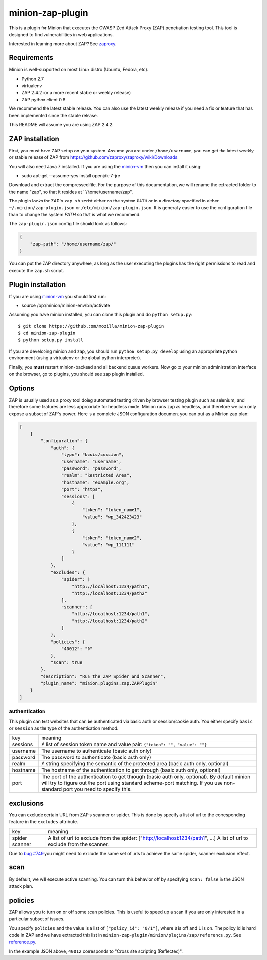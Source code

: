 minion-zap-plugin
=================

This is a plugin for Minion that executes the OWASP Zed Attack Proxy (ZAP) 
penetration testing tool. This tool is designed to find vulnerabilities in web
applications. 

Interested in learning more about ZAP? See `zaproxy <https://github.com/zaproxy/zaproxy>`_.

Requirements
------------

Minion is well-supported on most Linux distro (Ubuntu, Fedora, etc).

* Python 2.7
* virtualenv
* ZAP 2.4.2 (or a more recent stable or weekly release)
* ZAP python client 0.6

We recommend the latest stable release. 
You can also use the latest weekly release if you need a fix or feature that has been implemented since the stable release. 

This README will assume you are using ZAP 2.4.2.

ZAP installation
----------------

First, you must have ZAP setup on your system. Assume you are under ``/home/username``, you can
get the latest weekly or stable release of ZAP from https://github.com/zaproxy/zaproxy/wiki/Downloads.

You will also need Java 7 installed. If you are using the `minion-vm <https://github.com/mozilla/minion-vm>`_ 
then you can install it using:

* sudo apt-get --assume-yes install openjdk-7-jre 

Download and extract the compressed file. For the purpose of this documentation, we will rename
the extracted folder to the name "zap", so that it resides at ``/home/username/zap".

The plugin looks for ZAP's ``zap.sh`` script either on the system ``PATH`` or in a directory specified
in either ``~/.minion/zap-plugin.json`` or ``/etc/minion/zap-plugin.json``. It is generally easier
to use the configuration file than to change the system `PATH` so that is what we recommend.

The ``zap-plugin.json`` config file should look as follows:

.. code:: json

    {
        "zap-path": "/home/username/zap/"
    }

You can put the ZAP directory anywhere, as long as the user executing the plugins has the
right permissions to read and execute the ``zap.sh`` script.


Plugin installation
-------------------

If you are using `minion-vm <https://github.com/mozilla/minion-vm>`_ you should first run:

* source /opt/minion/minion-env/bin/activate 
 
Assuming you have minion installed, you can clone this plugin and do ``python setup.py``::

    $ git clone https://github.com/mozilla/minion-zap-plugin
    $ cd minion-zap-plugin
    $ python setup.py install

If you are developing minion and zap, you should run ``python setup.py develop`` using an
appropriate python environment (using a virtualenv or the global python interpreter).


Finally, you **must** restart minion-backend and all backend queue workers. Now go to your
minion administration interface on the browser, go to plugins, you should see zap plugin
installed.


Options
-------

ZAP is usually used as a proxy tool doing automated testing driven by browser testing plugin
such as selenium, and therefore some features are less appropriate for headless mode. Minion
runs zap as headless, and therefore we can only expose a subset of ZAP's power. Here is a complete
JSON configuration document you can put as a Minion zap plan:

.. code:: python

    [
        {
            "configuration": {
                "auth": {
                    "type": "basic/session",
                    "username": "username",
                    "password": "password",
                    "realm": "Restricted Area",
                    "hostname": "example.org",
                    "port": "https",
                    "sessions": [
                        {
                            "token": "token_name1",
                            "value": "wp_342423423"
                        },
                        {
                            "token": "token_name2",
                            "value": "wp_111111"
                        }
                    ]
                },
                "excludes": {
                    "spider": [
                        "http://localhost:1234/path1",
                        "http://localhost:1234/path2"
                    ],
                    "scanner": [
                        "http://localhost:1234/path1",
                        "http://localhost:1234/path2"
                    ]
                },
                "policies": {
                    "40012": "0"
                },
                "scan": true
            },
            "description": "Run the ZAP Spider and Scanner",
            "plugin_name": "minion.plugins.zap.ZAPPlugin"
        }
    ]


authentication
~~~~~~~~~~~~~~

This plugin can test websites that can be authenticated via basic auth or session/cookie auth.
You either specify ``basic`` or ``session`` as the type of the authentication method.

+----------+--------------------------------------------------------------------------------------------------------------------------------------------------------------------------------------------------------------------------+
|   key    |                                                                                                         meaning                                                                                                          |
+----------+--------------------------------------------------------------------------------------------------------------------------------------------------------------------------------------------------------------------------+
| sessions | A list of session token name and value pair: ``{"token": "", "value": ""}``                                                                                                                                              |
+----------+--------------------------------------------------------------------------------------------------------------------------------------------------------------------------------------------------------------------------+
| username | The username to authenticate (basic auth only)                                                                                                                                                                           |
+----------+--------------------------------------------------------------------------------------------------------------------------------------------------------------------------------------------------------------------------+
| password | The password to authenticate (basic auth only)                                                                                                                                                                           |
+----------+--------------------------------------------------------------------------------------------------------------------------------------------------------------------------------------------------------------------------+
| realm    | A string specifying the semantic of the protected area (basic auth only, optional)                                                                                                                                       |
+----------+--------------------------------------------------------------------------------------------------------------------------------------------------------------------------------------------------------------------------+
| hostname | The hostname of the authentication to get through (basic auth only, optional)                                                                                                                                            |
+----------+--------------------------------------------------------------------------------------------------------------------------------------------------------------------------------------------------------------------------+
| port     | The port of the authentication to get through (basic auth only, optional). By default minion will try to figure out the port using standard scheme-port matching. If you use non-standard port you need to specify this. |
+----------+--------------------------------------------------------------------------------------------------------------------------------------------------------------------------------------------------------------------------+

exclusions
----------

You can exclude certain URL from ZAP's scanner or spider. This is done by specify a list of url to 
the corresponding feature in the ``excludes`` attribute.

+---------+--------------------------------------------------------------------------------+
|   key   |                                    meaning                                     |
+---------+--------------------------------------------------------------------------------+
| spider  | A list of url to exclude from the spider: ["http://localhost:1234/path1", ...] |
| scanner | A list of url to exclude from the scanner.                                     |
+---------+--------------------------------------------------------------------------------+

Due to `bug #749 <http://code.google.com/p/zaproxy/issues/detail?id=749&start=200>`_ you might
need to exclude the same set of urls to achieve the same spider, scanner exclusion effect.

scan
----

By default, we will execute active scanning. You can turn this behavior off by specifying
``scan: false`` in the JSON attack plan.

policies
--------

ZAP allows you to turn on or off some scan policies. This is useful to speed up a scan
if you are only interested in a particular subset of issues. 

You specify ``policies`` and the value is a list of ``["policy_id": "0/1"]``, where
``0`` is off and ``1`` is on. The policy id is hard code in ZAP and we have extracted
this list in ``minion-zap-plugin/minion/plugins/zap/reference.py``. See 
`reference.py <https://github.com/mozilla/minion-zap-plugin/blob/master/minion/plugins/zap/reference.py>`_.

In the example JSON above, ``40012`` corresponds to "Cross site scripting (Reflected)".


